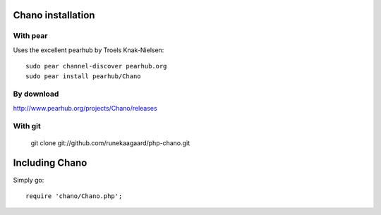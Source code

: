 .. highlight:: php

Chano installation
==================

With pear
---------

Uses the excellent pearhub by Troels Knak-Nielsen::

   sudo pear channel-discover pearhub.org
   sudo pear install pearhub/Chano

By download
-----------

http://www.pearhub.org/projects/Chano/releases

With git
--------

    git clone git://github.com/runekaagaard/php-chano.git

Including Chano
===============

Simply go::

    require 'chano/Chano.php';